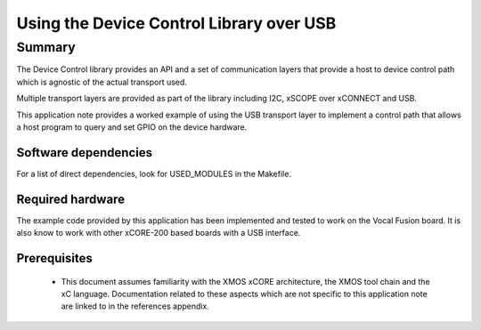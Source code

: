 
Using the Device Control Library over USB
=========================================

Summary
-------

The Device Control library provides an API and a set of communication layers that
provide a host to device control path which is agnostic of the actual transport used.

Multiple transport layers are provided as part of the library including I2C, xSCOPE over xCONNECT and USB.

This application note provides a worked example of using the USB transport layer to
implement a control path that allows a host program to query and set GPIO on the device hardware.

Software dependencies
.....................

For a list of direct dependencies, look for USED_MODULES in the Makefile.

Required hardware
.................

The example code provided by this application has been implemented
and tested to work on the Vocal Fusion board. It is also
know to work with other xCORE-200 based boards with a USB interface.

Prerequisites
.............

 * This document assumes familiarity with the XMOS xCORE architecture,
   the XMOS tool chain and the xC language. Documentation related to these
   aspects which are not specific to this application note are linked to in
   the references appendix.

.. TODO: This link is not reachable. Remove or update it.
.. * For a description of XMOS related terms found in this document
   please see the XMOS Glossary [#]_.

.. .. [#] http://www.xmos.com/published/glossary


